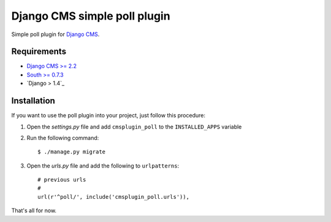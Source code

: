 =============================
Django CMS simple poll plugin
=============================

Simple poll plugin for `Django CMS <http://django-cms.org>`_.

Requirements
============

* `Django CMS >= 2.2 <http://django-cms.org>`_
* `South >= 0.7.3 <http://south.aeracode.org/>`_
* `Django > 1.4`_

Installation
============

If you want to use the poll plugin into your project, just follow this
procedure:

#. Open the *settings.py* file and add ``cmsplugin_poll`` to the
   ``INSTALLED_APPS`` variable

#. Run the following command::

    $ ./manage.py migrate

#. Open the *urls.py* file and add the following to ``urlpatterns``::

    # previous urls 
    #
    url(r'^poll/', include('cmsplugin_poll.urls')),

That's all for now.
